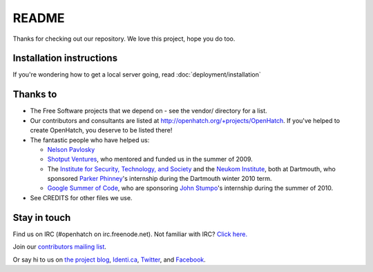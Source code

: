======
README
======

Thanks for checking out our repository. We love this project, hope you do too.


Installation instructions
=========================

If you're wondering how to get a local server going, read :doc:`deployment/installation`


Thanks to
=========

* The Free Software projects that we depend on - see the vendor/ directory for
  a list.
* Our contributors and consultants are listed at
  http://openhatch.org/+projects/OpenHatch. If you've helped to create
  OpenHatch, you deserve to be listed there!
* The fantastic people who have helped us:

  + `Nelson Pavlosky`_
  + `Shotput Ventures`_, who mentored and funded us in the summer of 2009.
  + The `Institute for Security, Technology, and Society`_ and the
    `Neukom Institute`_, both at Dartmouth, who sponsored `Parker`_
    `Phinney`_'s internship during the Dartmouth winter 2010 term.
  + `Google Summer of Code`_, who are sponsoring `John`_ `Stumpo`_'s
    internship during the summer of 2010.

* See CREDITS for other files we use.


.. _Nelson Pavlosky: http://skyfaller.net
.. _Shotput Ventures: http://shotputventures.com
.. _Institute for Security, Technology, and Society: http://ists.dartmouth.edu
.. _Neukom Institute: http://dartmouth.edu/neukom
.. _Parker: http://madebyparker.com
.. _Phinney: http://openhatch.org/people/pyrak
.. _Google Summer of Code: http://code.google.com/soc/
.. _John: http://jstump.com
.. _Stumpo: http://openhatch.org/people/stump


Stay in touch
=============

Find us on IRC (#openhatch on irc.freenode.net).  Not familiar with IRC?  `Click here. <http://openhatch.readthedocs.org/en/latest/contributor/chat_on_irc.html>`_

Join our `contributors mailing list <http://lists.openhatch.org/mailman/listinfo/devel>`_.

Or say hi to us on `the project blog`_, `Identi.ca`_, `Twitter`_, and `Facebook`_.

.. _the project blog: http://openhatch.org/blog
.. _Identi.ca: http://identi.ca/openhatch
.. _Twitter: http://twitter.com/openhatch
.. _Facebook: http://facebook.com/pages/OpenHatch/108578243652
